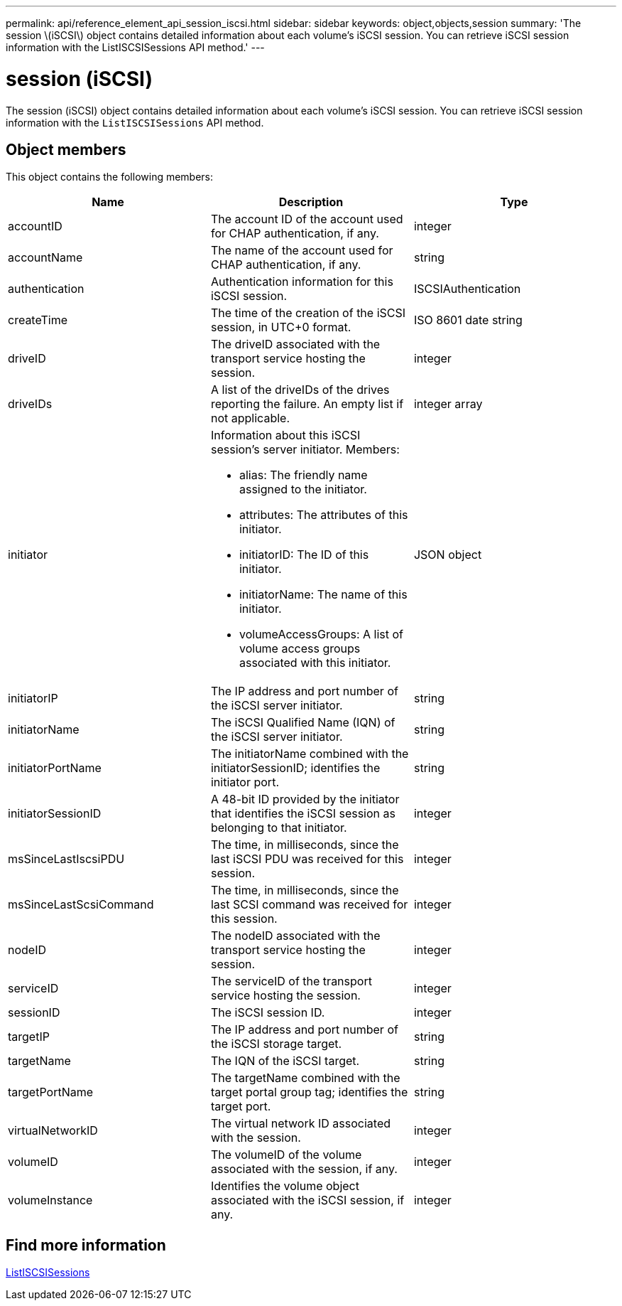 ---
permalink: api/reference_element_api_session_iscsi.html
sidebar: sidebar
keywords: object,objects,session
summary: 'The session \(iSCSI\) object contains detailed information about each volume’s iSCSI session. You can retrieve iSCSI session information with the ListISCSISessions API method.'
---

= session (iSCSI)
:icons: font
:imagesdir: ../media/

[.lead]
The session (iSCSI) object contains detailed information about each volume's iSCSI session. You can retrieve iSCSI session information with the `ListISCSISessions` API method.

== Object members

This object contains the following members:

[options="header"]
|===
|Name |Description |Type
a|
accountID
a|
The account ID of the account used for CHAP authentication, if any.
a|
integer
a|
accountName
a|
The name of the account used for CHAP authentication, if any.
a|
string
a|
authentication
a|
Authentication information for this iSCSI session.
a|
ISCSIAuthentication
a|
createTime
a|
The time of the creation of the iSCSI session, in UTC+0 format.
a|
ISO 8601 date string
a|
driveID
a|
The driveID associated with the transport service hosting the session.
a|
integer
a|
driveIDs
a|
A list of the driveIDs of the drives reporting the failure. An empty list if not applicable.
a|
integer array
a|
initiator
a|
Information about this iSCSI session's server initiator. Members:

* alias: The friendly name assigned to the initiator.
* attributes: The attributes of this initiator.
* initiatorID: The ID of this initiator.
* initiatorName: The name of this initiator.
* volumeAccessGroups: A list of volume access groups associated with this initiator.

a|
JSON object
a|
initiatorIP
a|
The IP address and port number of the iSCSI server initiator.
a|
string
a|
initiatorName
a|
The iSCSI Qualified Name (IQN) of the iSCSI server initiator.
a|
string
a|
initiatorPortName
a|
The initiatorName combined with the initiatorSessionID; identifies the initiator port.
a|
string
a|
initiatorSessionID
a|
A 48-bit ID provided by the initiator that identifies the iSCSI session as belonging to that initiator.
a|
integer
a|
msSinceLastIscsiPDU
a|
The time, in milliseconds, since the last iSCSI PDU was received for this session.
a|
integer
a|
msSinceLastScsiCommand
a|
The time, in milliseconds, since the last SCSI command was received for this session.
a|
integer
a|
nodeID
a|
The nodeID associated with the transport service hosting the session.
a|
integer
a|
serviceID
a|
The serviceID of the transport service hosting the session.
a|
integer
a|
sessionID
a|
The iSCSI session ID.
a|
integer
a|
targetIP
a|
The IP address and port number of the iSCSI storage target.
a|
string
a|
targetName
a|
The IQN of the iSCSI target.
a|
string
a|
targetPortName
a|
The targetName combined with the target portal group tag; identifies the target port.
a|
string
a|
virtualNetworkID
a|
The virtual network ID associated with the session.
a|
integer
a|
volumeID
a|
The volumeID of the volume associated with the session, if any.
a|
integer
a|
volumeInstance
a|
Identifies the volume object associated with the iSCSI session, if any.
a|
integer
|===


== Find more information

xref:reference_element_api_listiscsisessions.adoc[ListISCSISessions]
